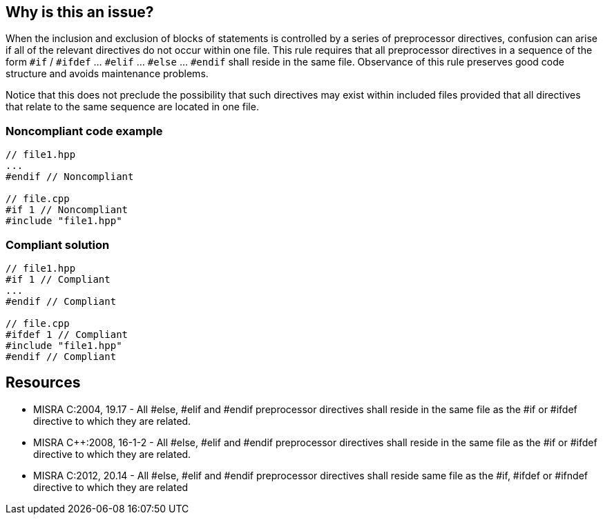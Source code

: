 == Why is this an issue?

When the inclusion and exclusion of blocks of statements is controlled by a series of preprocessor directives, confusion can arise if all of the relevant directives do not occur within one file. This rule requires that all preprocessor directives in a sequence of the form ``++#if++`` / ``++#ifdef++`` ... ``++#elif++`` ... ``++#else++`` ... ``++#endif++`` shall reside in the same file. Observance of this rule preserves good code structure and avoids maintenance problems.


Notice that this does not preclude the possibility that such directives may exist within included files provided that all directives that relate to the same sequence are located in one file.


=== Noncompliant code example

[source,cpp]
----
// file1.hpp
...
#endif // Noncompliant

// file.cpp
#if 1 // Noncompliant
#include "file1.hpp"
----


=== Compliant solution

[source,cpp]
----
// file1.hpp
#if 1 // Compliant
...
#endif // Compliant

// file.cpp
#ifdef 1 // Compliant
#include "file1.hpp"
#endif // Compliant
----


== Resources

* MISRA C:2004, 19.17 - All #else, #elif and #endif preprocessor directives shall reside in the same file as the #if or #ifdef directive to which they are related.
* MISRA {cpp}:2008, 16-1-2 - All #else, #elif and #endif preprocessor directives shall reside in the same file as the #if or #ifdef directive to which they are related.
* MISRA C:2012, 20.14 - All #else, #elif and #endif preprocessor directives shall reside same file as the #if, #ifdef or #ifndef directive to which they are related

ifdef::env-github,rspecator-view[]

'''
== Implementation Specification
(visible only on this page)

=== Message

This ["#else"|"#elif"|"#endif"] is missing a corresponding "#if" or "#ifdef" directive.


endif::env-github,rspecator-view[]
